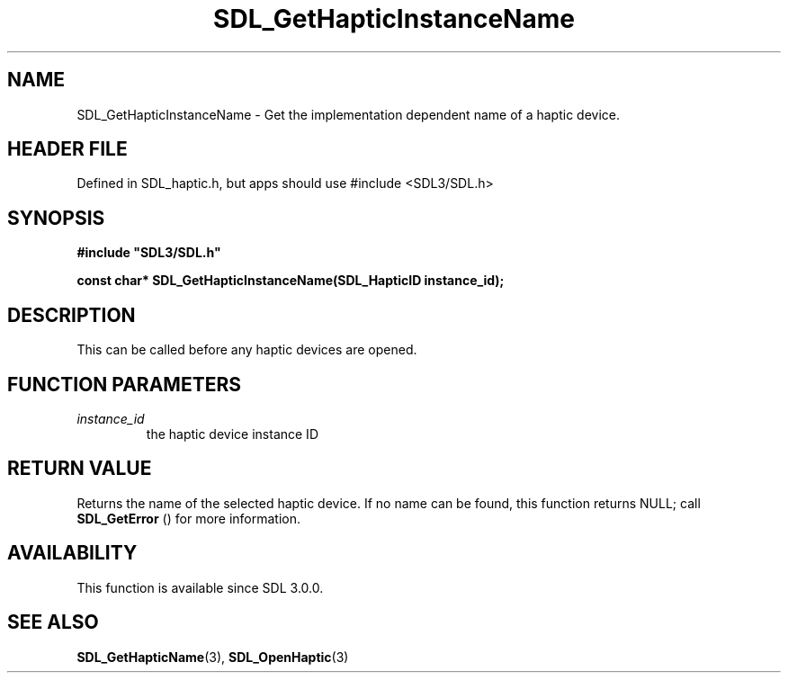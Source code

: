 .\" This manpage content is licensed under Creative Commons
.\"  Attribution 4.0 International (CC BY 4.0)
.\"   https://creativecommons.org/licenses/by/4.0/
.\" This manpage was generated from SDL's wiki page for SDL_GetHapticInstanceName:
.\"   https://wiki.libsdl.org/SDL_GetHapticInstanceName
.\" Generated with SDL/build-scripts/wikiheaders.pl
.\"  revision SDL-3.1.1-no-vcs
.\" Please report issues in this manpage's content at:
.\"   https://github.com/libsdl-org/sdlwiki/issues/new
.\" Please report issues in the generation of this manpage from the wiki at:
.\"   https://github.com/libsdl-org/SDL/issues/new?title=Misgenerated%20manpage%20for%20SDL_GetHapticInstanceName
.\" SDL can be found at https://libsdl.org/
.de URL
\$2 \(laURL: \$1 \(ra\$3
..
.if \n[.g] .mso www.tmac
.TH SDL_GetHapticInstanceName 3 "SDL 3.1.1" "SDL" "SDL3 FUNCTIONS"
.SH NAME
SDL_GetHapticInstanceName \- Get the implementation dependent name of a haptic device\[char46]
.SH HEADER FILE
Defined in SDL_haptic\[char46]h, but apps should use #include <SDL3/SDL\[char46]h>

.SH SYNOPSIS
.nf
.B #include \(dqSDL3/SDL.h\(dq
.PP
.BI "const char* SDL_GetHapticInstanceName(SDL_HapticID instance_id);
.fi
.SH DESCRIPTION
This can be called before any haptic devices are opened\[char46]

.SH FUNCTION PARAMETERS
.TP
.I instance_id
the haptic device instance ID
.SH RETURN VALUE
Returns the name of the selected haptic device\[char46] If no name can be found,
this function returns NULL; call 
.BR SDL_GetError
() for more
information\[char46]

.SH AVAILABILITY
This function is available since SDL 3\[char46]0\[char46]0\[char46]

.SH SEE ALSO
.BR SDL_GetHapticName (3),
.BR SDL_OpenHaptic (3)
